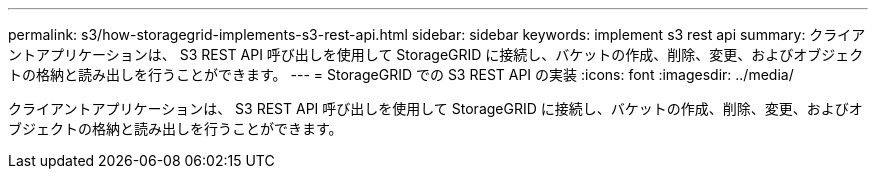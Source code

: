 ---
permalink: s3/how-storagegrid-implements-s3-rest-api.html 
sidebar: sidebar 
keywords: implement s3 rest api 
summary: クライアントアプリケーションは、 S3 REST API 呼び出しを使用して StorageGRID に接続し、バケットの作成、削除、変更、およびオブジェクトの格納と読み出しを行うことができます。 
---
= StorageGRID での S3 REST API の実装
:icons: font
:imagesdir: ../media/


[role="lead"]
クライアントアプリケーションは、 S3 REST API 呼び出しを使用して StorageGRID に接続し、バケットの作成、削除、変更、およびオブジェクトの格納と読み出しを行うことができます。
